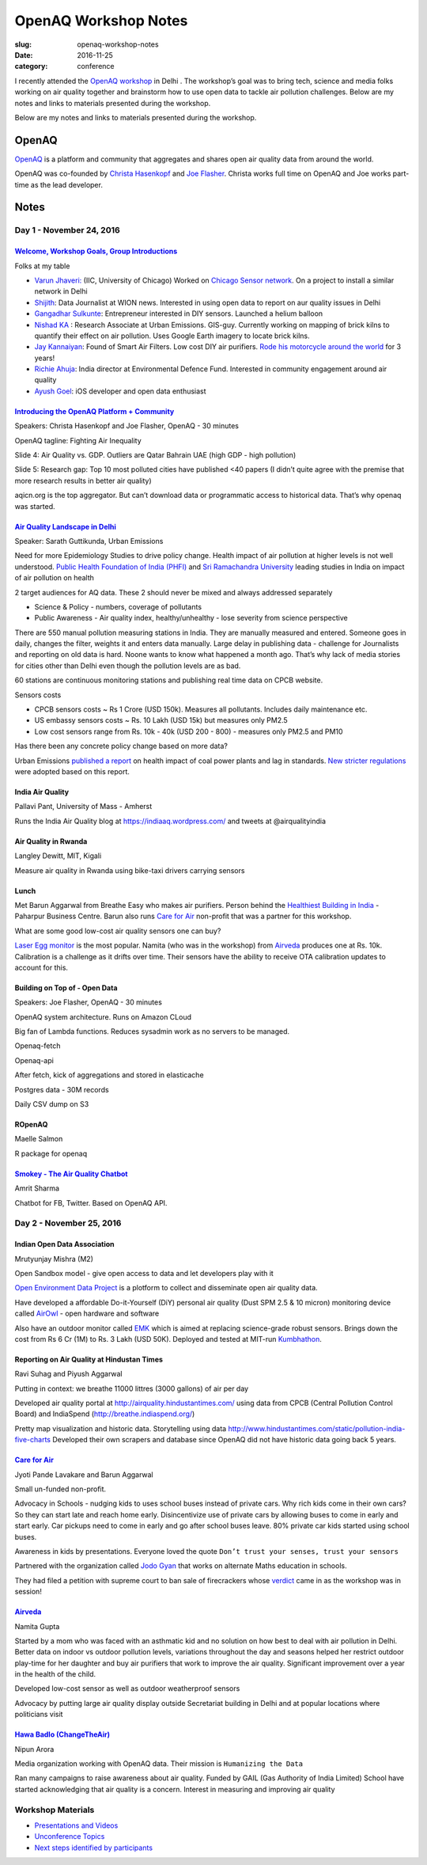 OpenAQ Workshop Notes
#####################

:slug: openaq-workshop-notes

:date: 2016-11-25
:category: conference

I recently attended the `OpenAQ workshop <https://medium.com/@openaq/the-next-openaq-workshop-is-in-delhi-apply-to-come-7622aa60e48e#.e8xvdj3rw>`_  in Delhi . The workshop’s goal was to bring tech, science and media folks working on air quality together and brainstorm how to use open data to tackle air pollution challenges. Below are my notes and links to materials presented during the workshop.

Below are my notes and links to materials presented during the workshop.

OpenAQ
^^^^^^

`OpenAQ <https://openaq.org/>`_ is a platform and community that aggregates and shares open air quality data from around the world.

OpenAQ was co-founded by `Christa Hasenkopf <https://www.linkedin.com/in/christahasenkopfa>`_ and `Joe Flasher <https://www.linkedin.com/in/joeflasher>`_. Christa works full time on OpenAQ and Joe works part-time as the lead developer.

Notes
^^^^^

Day 1 - November 24, 2016
=========================

`Welcome, Workshop Goals,  Group Introductions <https://www.dropbox.com/s/0dhwd9jhng18lmj/1_Welcome.pptx?dl=0>`_
`````````````````````````````````````````````````````````````````````````````````````````````````````````````````

Folks at my table

* `Varun Jhaveri: <https://twitter.com/varun_jhaveri>`_ (IIC, University of Chicago)  Worked on `Chicago Sensor network <https://www.timeout.com/chicago/blog/chicago-has-started-installing-sensors-that-will-monitor-the-city-082916>`_. On a project to install a similar network in Delhi
* `Shijith <https://twitter.com/shijith>`_: Data Journalist at WION news. Interested in using open data to report on aur quality issues in Delhi
* `Gangadhar Sulkunte <https://in.linkedin.com/in/gangadharsulkunte>`_: Entrepreneur interested in DIY sensors. Launched a helium balloon
* `Nishad KA <http://www.urbanemissions.info/about>`_ : Research Associate at Urban Emissions. GIS-guy. Currently working on mapping of brick kilns to quantify their effect on air pollution. Uses Google Earth imagery to locate brick kilns.
* `Jay Kannaiyan <https://in.linkedin.com/in/jaykannaiyan>`_: Found of Smart Air Filters. Low cost DIY air purifiers. `Rode his motorcycle around the world <http://overdrive.in/features/jay-kannaiyans-ride-around-the-world-on-a-motorcycle/>`_  for 3 years!
* `Richie Ahuja <https://www.edf.org/people/richie-ahuja>`_: India director at Environmental Defence Fund. Interested in community engagement around air quality
* `Ayush Goel <https://twitter.com/named_none>`_: iOS developer and open data enthusiast

`Introducing the OpenAQ Platform + Community <https://www.dropbox.com/s/d2k5qripf9dp61j/2_IntroducingOpenAQ_Delhi2016.pptx?dl=0>`_
``````````````````````````````````````````````````````````````````````````````````````````````````````````````````````````````````

Speakers: Christa Hasenkopf and Joe Flasher, OpenAQ  - 30 minutes

OpenAQ tagline: Fighting Air Inequality

Slide 4: Air Quality vs. GDP. Outliers are Qatar Bahrain UAE (high GDP - high pollution)

Slide 5: Research gap: Top 10 most polluted cities have published <40 papers (I didn’t quite agree with the premise that more research results in better air quality)

aqicn.org is the top aggregator. But can’t download data or programmatic access to historical data. That’s why openaq was started.

`Air Quality Landscape in Delhi <https://www.dropbox.com/s/rw58c631o828cqm/4_Guttikunda%20-%20OpenAQ.pptx?dl=0>`_
`````````````````````````````````````````````````````````````````````````````````````````````````````````````````

Speaker: Sarath Guttikunda, Urban Emissions

Need for more Epidemiology Studies to drive policy change. Health impact of air pollution at higher levels is not well understood.
`Public Health Foundation of India (PHFI) <https://www.phfi.org/>`_ and `Sri Ramachandra University <http://www.sriramachandra.edu.in/university/research.php?did=41>`_ leading studies in India on impact of air pollution on health

2 target audiences for AQ data. These 2 should never be mixed and always addressed separately

* Science & Policy - numbers, coverage of pollutants
* Public Awareness - Air quality index, healthy/unhealthy - lose severity from science perspective

There are 550 manual pollution measuring stations in India. They are manually measured and entered. Someone goes in daily, changes the filter, weights it and enters data manually. Large delay in publishing data - challenge for Journalists and reporting on old data is hard. Noone wants to know what happened a month ago. That’s why lack of media stories for cities other than Delhi even though the pollution levels are as bad.

60 stations are continuous monitoring stations and publishing real time data on CPCB website.

Sensors costs

* CPCB sensors costs ~ Rs 1 Crore (USD 150k). Measures all pollutants. Includes daily maintenance etc.
* US embassy sensors costs ~ Rs. 10 Lakh (USD 15k) but measures only PM2.5
* Low cost sensors range from Rs. 10k - 40k (USD 200 - 800) - measures only PM2.5 and PM10

Has there been any concrete policy change based on more data?

Urban Emissions `published a report <http://www.urbanemissions.info/emissions-india-coal-fired-power-plants/>`_ on health impact of coal power plants and lag in standards. `New stricter regulations <http://pib.nic.in/newsite/PrintRelease.aspx?relid=133726>`_ were adopted based on this report.

India Air Quality
`````````````````

Pallavi Pant, University of Mass - Amherst 

Runs the India Air Quality blog at https://indiaaq.wordpress.com/ and tweets at @airqualityindia

Air Quality in Rwanda
`````````````````````

Langley Dewitt, MIT, Kigali 

Measure air quality in Rwanda using bike-taxi drivers carrying sensors

Lunch
`````

Met Barun Aggarwal from Breathe Easy who makes air purifiers. Person behind the `Healthiest Building in India <http://www.business-standard.com/article/beyond-business/inside-new-delhi-s-healthiest-building-115121101134_1.html>`_ - Paharpur Business Centre. Barun also runs `Care for Air <http://www.careforair.org/>`_ non-profit that was a partner for this workshop.

What are some good low-cost air quality sensors one can buy?

`Laser Egg monitor <http://originstech.com/products/laser-egg/>`_ is the most popular. Namita (who was in the workshop) from `Airveda <http://www.airveda.com/>`_ produces one at Rs. 10k. Calibration is a challenge as it drifts over time. Their sensors have the ability to receive OTA calibration updates to account for this.

Building on Top of - Open Data
``````````````````````````````

Speakers: Joe Flasher, OpenAQ - 30 minutes

OpenAQ system architecture. Runs on Amazon CLoud

Big fan of Lambda functions. Reduces sysadmin work as no servers to be managed.

Openaq-fetch

Openaq-api

After fetch, kick of aggregations and stored in elasticache

Postgres data - 30M records

Daily CSV dump on S3

ROpenAQ
```````

Maelle Salmon

R package for openaq

`Smokey - The Air Quality Chatbot <https://www.dropbox.com/s/xpr5yvcd961g57q/8_Amrit_Smokey-OpenAQ-Presentation.pdf?dl=0>`_
```````````````````````````````````````````````````````````````````````````````````````````````````````````````````````````

Amrit Sharma

Chatbot for FB, Twitter. Based on OpenAQ API. 


Day 2 - November 25, 2016
=========================

Indian Open Data Association
````````````````````````````

Mrutyunjay Mishra (M2)

Open Sandbox model - give open access to data and let developers play with it

`Open Environment Data Project <http://openenvironment.indiaopendata.com/#/dashboard/>`_ is a plotform to collect and disseminate open air quality data.

Have developed a affordable Do-it-Yourself (DiY) personal air quality (Dust SPM 2.5 & 10 micron) monitoring device called `AirOwl <http://openenvironment.indiaopendata.com/#/airowl/>`_  - open hardware and software

Also have an outdoor monitor called `EMK <http://knowledge.indiaopendata.com/index.php/India_Open_Environment_Data_Project#a.29_Environment_Monitoring_Kits>`_ which is aimed at replacing science-grade robust sensors. Brings down the cost from Rs 6 Cr (1M) to Rs. 3 Lakh (USD 50K). Deployed and tested at MIT-run `Kumbhathon <http://www.kumbha.org/>`_. 

Reporting on Air Quality at Hindustan Times
```````````````````````````````````````````

Ravi Suhag and Piyush Aggarwal

Putting in context: we breathe 11000 littres (3000 gallons) of air per day

Developed air quality portal at http://airquality.hindustantimes.com/ using data from CPCB (Central Pollution Control Board) and IndiaSpend (http://breathe.indiaspend.org/)

Pretty map visualization and historic data. Storytelling using data http://www.hindustantimes.com/static/pollution-india-five-charts
Developed their own scrapers and database since OpenAQ did not have historic data going back 5 years.

`Care for Air <http://www.careforair.org/>`_
`````````````````````````````````````````````

Jyoti Pande Lavakare and Barun Aggarwal

Small un-funded non-profit.

Advocacy in Schools - nudging kids to uses school buses instead of private cars. Why rich kids come in their own cars? So they can start late and reach home early. Disincentivize use of private cars by allowing buses to come in early and  start early. Car pickups need to come in early and go after school buses leave. 80% private car kids started using school buses.

Awareness in kids by presentations. Everyone loved the quote ``Don’t trust your senses, trust your sensors``

Partnered with the organization called `Jodo Gyan <http://jodogyan.org/>`_ that works on alternate Maths education in schools. 

They had filed a petition with supreme court to ban sale of firecrackers whose `verdict <http://indianexpress.com/article/india/india-news-india/sc-bans-sale-of-fire-crackers-in-delhi-ncr-4394657/>`_ came in as the workshop was in session!

`Airveda <http://www.airveda.com/>`_
````````````````````````````````````

Namita Gupta

Started by a mom who was faced with an asthmatic kid and no solution on how best to deal with air pollution in Delhi. Better data on indoor vs outdoor pollution levels, variations throughout the day and seasons helped her restrict outdoor play-time for her daughter and buy air purifiers that work to improve the air quality. Significant improvement over a year in the health of the child.

Developed low-cost sensor as well as outdoor weatherproof sensors

Advocacy by putting large air quality display outside Secretariat building in Delhi and at popular locations where politicians visit

`Hawa Badlo (ChangeTheAir) <http://changetheair.org/>`_
```````````````````````````````````````````````````````

Nipun Arora

Media organization working with OpenAQ data. Their mission is  ``Humanizing the Data``

Ran many campaigns to raise awareness about air quality. Funded by GAIL (Gas Authority of India Limited)
School have started acknowledging that air quality is a concern. Interest in measuring and improving air quality


Workshop Materials
==================

* `Presentations and Videos <https://medium.com/@openaq/delhi-openaq-workshop-info-materials-and-results-2bd74b88bee6#.3g0s0ebab>`_
* `Unconference Topics <https://medium.com/@openaq/delhi-openaq-unconference-brainstorm-6b9baf61d4aa#.nzehbio86>`_
* `Next steps identified by participants <https://docs.google.com/document/d/1W9q_lf68GOxP4ybmfgUcaS3CeDCx7Nm4A4CBI7NDD5E/edit>`_